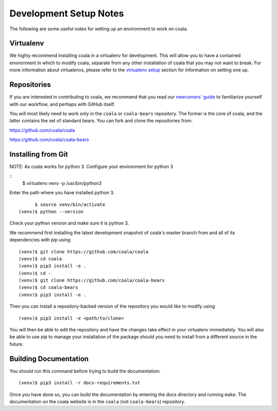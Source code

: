 .. _dev-notes:

Development Setup Notes
=======================

The following are some useful notes for setting up an environment to work on
coala.

Virtualenv
----------

We highly recommend installing coala in a virtualenv for development. This
will allow you to have a contained environment in which to modify coala,
separate from any other installation of coala that you may not want to
break. For more information about virtualenvs, please refer to the
`virtualenv setup <https://docs.coala.io/en/latest/Help/MAC_Hints.html#create-virtual-environments-with-pyvenv>`__ section for information on setting one
up.

Repositories
------------

If you are interested in contributing to coala, we recommend that you read
our `newcomers' guide <http://api.coala.io/en/latest/Developers/Newcomers_Guide.html>`__
to familiarize yourself with our workflow, and perhaps with GitHub itself.

You will most likely need to work only in the ``coala`` or ``coala-bears``
repository. The former is the core of coala, and the latter contains the set
of standard bears. You can fork and clone the repositories from:

https://github.com/coala/coala

https://github.com/coala/coala-bears

Installing from Git
-------------------
NOTE: 
As coala works for python 3.
Configure your environment for python 3

::
          $ virtualenv venv -p /usr/bin/python3

Enter the path where you have installed python 3.

::

          $ source venv/bin/activate
    (venv)$ python --version

Check your python version and make sure it is python 3.

We recommend first installing the latest development snapshot of coala's
master branch from and all of its dependencies with pip using

::

    (venv)$ git clone https://github.com/coala/coala
    (venv)$ cd coala
    (venv)$ pip3 install -e .
    (venv)$ cd -
    (venv)$ git clone https://github.com/coala/coala-bears
    (venv)$ cd coala-bears
    (venv)$ pip3 install -e .

Then you can install a repository-backed version of the repository you would
like to modify using

::

    (venv)$ pip3 install -e <path/to/clone>

You will then be able to edit the repository and have the changes take effect
in your virtualenv immediately. You will also be able to use pip to manage
your installation of the package should you need to install from a different
source in the future.


Building Documentation
----------------------

You should run this command before trying to build the documentation:

::

    (venv)$ pip3 install -r docs-requirements.txt

Once you have done so, you can build the documentation by entering the docs
directory and running ``make``. The documentation on the coala website is in
the ``coala`` (not ``coala-bears``) repository.

